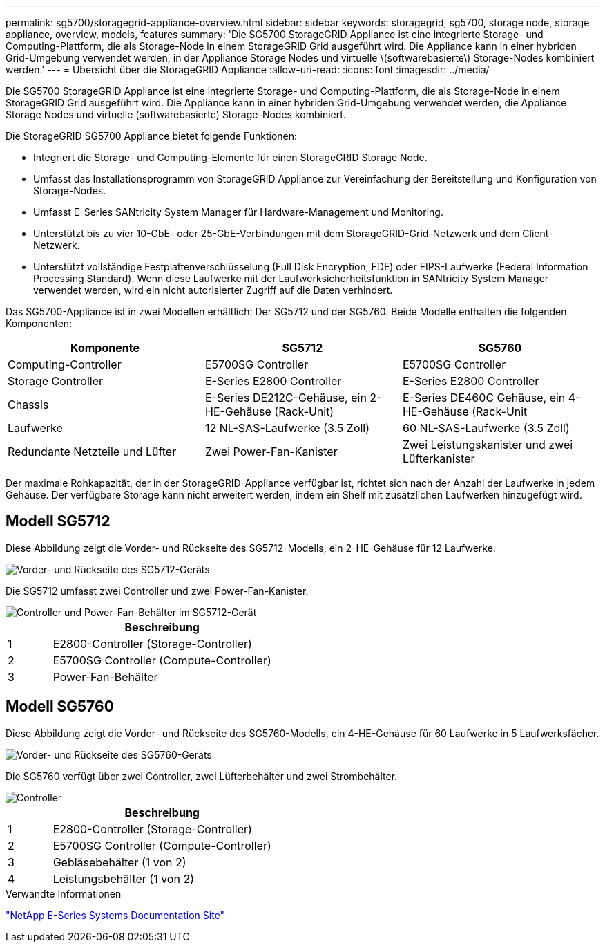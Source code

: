 ---
permalink: sg5700/storagegrid-appliance-overview.html 
sidebar: sidebar 
keywords: storagegrid, sg5700, storage node, storage appliance, overview, models, features 
summary: 'Die SG5700 StorageGRID Appliance ist eine integrierte Storage- und Computing-Plattform, die als Storage-Node in einem StorageGRID Grid ausgeführt wird. Die Appliance kann in einer hybriden Grid-Umgebung verwendet werden, in der Appliance Storage Nodes und virtuelle \(softwarebasierte\) Storage-Nodes kombiniert werden.' 
---
= Übersicht über die StorageGRID Appliance
:allow-uri-read: 
:icons: font
:imagesdir: ../media/


[role="lead"]
Die SG5700 StorageGRID Appliance ist eine integrierte Storage- und Computing-Plattform, die als Storage-Node in einem StorageGRID Grid ausgeführt wird. Die Appliance kann in einer hybriden Grid-Umgebung verwendet werden, die Appliance Storage Nodes und virtuelle (softwarebasierte) Storage-Nodes kombiniert.

Die StorageGRID SG5700 Appliance bietet folgende Funktionen:

* Integriert die Storage- und Computing-Elemente für einen StorageGRID Storage Node.
* Umfasst das Installationsprogramm von StorageGRID Appliance zur Vereinfachung der Bereitstellung und Konfiguration von Storage-Nodes.
* Umfasst E-Series SANtricity System Manager für Hardware-Management und Monitoring.
* Unterstützt bis zu vier 10-GbE- oder 25-GbE-Verbindungen mit dem StorageGRID-Grid-Netzwerk und dem Client-Netzwerk.
* Unterstützt vollständige Festplattenverschlüsselung (Full Disk Encryption, FDE) oder FIPS-Laufwerke (Federal Information Processing Standard). Wenn diese Laufwerke mit der Laufwerksicherheitsfunktion in SANtricity System Manager verwendet werden, wird ein nicht autorisierter Zugriff auf die Daten verhindert.


Das SG5700-Appliance ist in zwei Modellen erhältlich: Der SG5712 und der SG5760. Beide Modelle enthalten die folgenden Komponenten:

|===
| Komponente | SG5712 | SG5760 


 a| 
Computing-Controller
 a| 
E5700SG Controller
 a| 
E5700SG Controller



 a| 
Storage Controller
 a| 
E-Series E2800 Controller
 a| 
E-Series E2800 Controller



 a| 
Chassis
 a| 
E-Series DE212C-Gehäuse, ein 2-HE-Gehäuse (Rack-Unit)
 a| 
E-Series DE460C Gehäuse, ein 4-HE-Gehäuse (Rack-Unit



 a| 
Laufwerke
 a| 
12 NL-SAS-Laufwerke (3.5 Zoll)
 a| 
60 NL-SAS-Laufwerke (3.5 Zoll)



 a| 
Redundante Netzteile und Lüfter
 a| 
Zwei Power-Fan-Kanister
 a| 
Zwei Leistungskanister und zwei Lüfterkanister

|===
Der maximale Rohkapazität, der in der StorageGRID-Appliance verfügbar ist, richtet sich nach der Anzahl der Laufwerke in jedem Gehäuse. Der verfügbare Storage kann nicht erweitert werden, indem ein Shelf mit zusätzlichen Laufwerken hinzugefügt wird.



== Modell SG5712

Diese Abbildung zeigt die Vorder- und Rückseite des SG5712-Modells, ein 2-HE-Gehäuse für 12 Laufwerke.

image::../media/sg5712_front_and_back_views.gif[Vorder- und Rückseite des SG5712-Geräts]

Die SG5712 umfasst zwei Controller und zwei Power-Fan-Kanister.

image::../media/sg5712_with_callouts.gif[Controller und Power-Fan-Behälter im SG5712-Gerät]

[cols="1a,5a"]
|===
|  | Beschreibung 


 a| 
1
 a| 
E2800-Controller (Storage-Controller)



 a| 
2
 a| 
E5700SG Controller (Compute-Controller)



 a| 
3
 a| 
Power-Fan-Behälter

|===


== Modell SG5760

Diese Abbildung zeigt die Vorder- und Rückseite des SG5760-Modells, ein 4-HE-Gehäuse für 60 Laufwerke in 5 Laufwerksfächer.

image::../media/sg5760_front_and_back_views.gif[Vorder- und Rückseite des SG5760-Geräts]

Die SG5760 verfügt über zwei Controller, zwei Lüfterbehälter und zwei Strombehälter.

image::../media/sg5760_with_callouts.gif[Controller,fan canisters,and power canisters in SG5760 appliance]

[cols="1a,5a"]
|===
|  | Beschreibung 


 a| 
1
 a| 
E2800-Controller (Storage-Controller)



 a| 
2
 a| 
E5700SG Controller (Compute-Controller)



 a| 
3
 a| 
Gebläsebehälter (1 von 2)



 a| 
4
 a| 
Leistungsbehälter (1 von 2)

|===
.Verwandte Informationen
http://mysupport.netapp.com/info/web/ECMP1658252.html["NetApp E-Series Systems Documentation Site"^]
